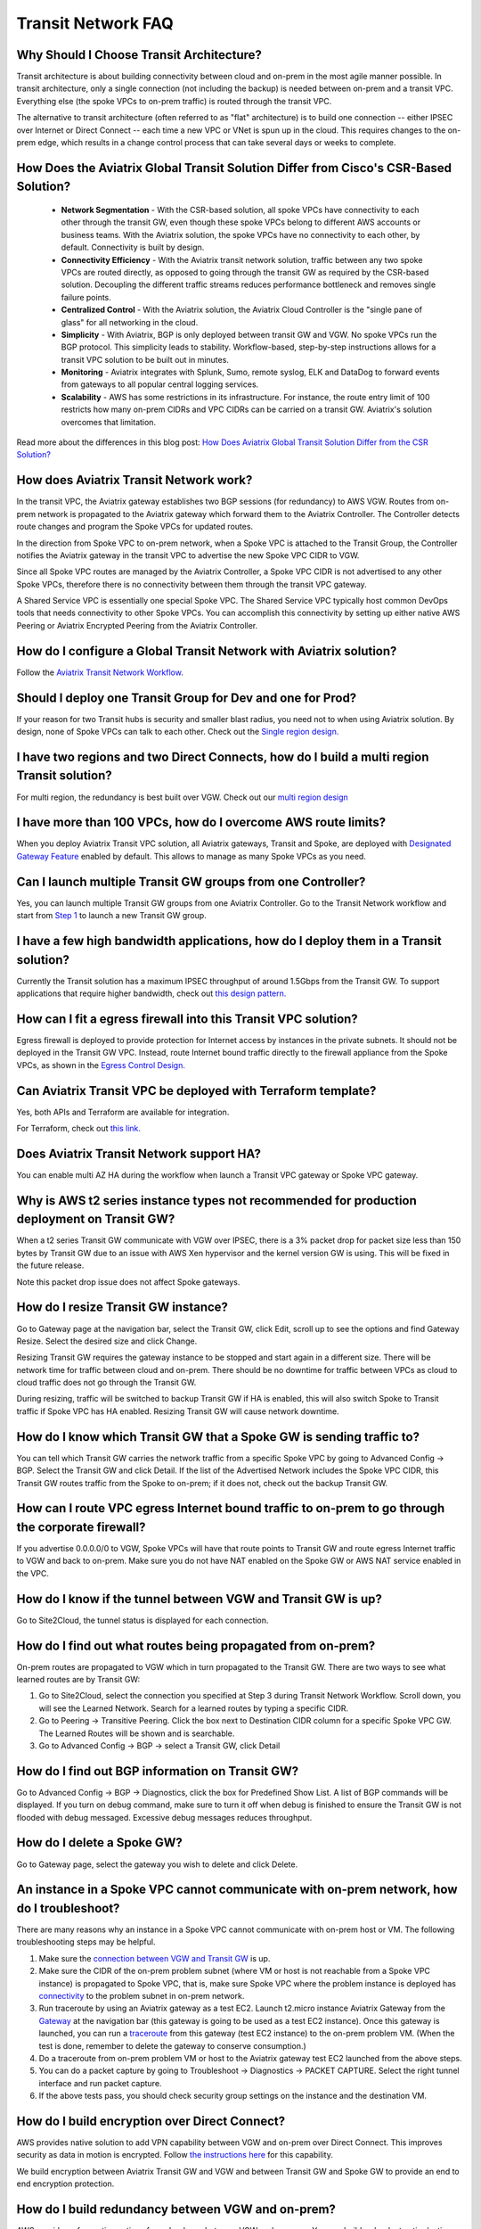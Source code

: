 .. meta::
   :description: onboarding Frequently Asked Questions
   :keywords: Aviatrix Getting Started, Aviatrix, AWS

============================
Transit Network FAQ
============================

Why Should I Choose Transit Architecture?
-------------------------------------------

Transit architecture is about building connectivity between cloud and on-prem in the most agile manner possible. In transit architecture, only a single connection (not including the backup) is needed between on-prem and a transit VPC. Everything else (the spoke VPCs to on-prem traffic) is routed through the transit VPC.  

The alternative to transit architecture (often referred to as "flat" architecture) is to build one connection -- either IPSEC over Internet or Direct Connect -- each time a new VPC or VNet is spun up in the cloud. This requires changes to the on-prem edge, which results in a change control process that can take several days or weeks to complete. 

How Does the Aviatrix Global Transit Solution Differ from Cisco's CSR-Based Solution?
----------------------------------------------------------------------------------------

 - **Network Segmentation** - With the CSR-based solution, all spoke VPCs have connectivity to each other through the transit GW, even though these spoke VPCs belong to different AWS accounts or business teams. With the Aviatrix solution, the spoke VPCs have no connectivity to each other, by default. Connectivity is built by design.

 - **Connectivity Efficiency** - With the Aviatrix transit network solution, traffic between any two spoke VPCs are routed directly, as opposed to going through the transit GW as required by the CSR-based solution. Decoupling the different traffic streams reduces performance bottleneck and removes single failure points. 

 - **Centralized Control** - With the Aviatrix solution, the Aviatrix Cloud Controller is the "single pane of glass" for all networking in the cloud.

 - **Simplicity** - With Aviatrix, BGP is only deployed between transit GW and VGW. No spoke VPCs run the BGP protocol. This simplicity leads to stability. Workflow-based, step-by-step instructions allows for a transit VPC solution to be built out in minutes. 

 - **Monitoring** - Aviatrix integrates with Splunk, Sumo, remote syslog, ELK and DataDog to forward events from gateways to all popular central logging services. 

 - **Scalability** - AWS has some restrictions in its infrastructure. For instance, the route entry limit of 100 restricts how many on-prem CIDRs and VPC CIDRs can be carried on a transit GW. Aviatrix's solution overcomes that limitation. 

Read more about the differences in this blog post:  `How Does Aviatrix Global Transit Solution Differ from the CSR Solution? <https://www.aviatrix.com/blog/aviatrix-global-transit-solution-differ-csr-solution/>`_

How does Aviatrix Transit Network work?
----------------------------------------

In the transit VPC, the Aviatrix gateway establishes two BGP sessions (for redundancy) to AWS VGW. Routes from on-prem network is propagated to the Aviatrix gateway which forward them to the Aviatrix Controller. The Controller detects route changes and program the Spoke VPCs for updated routes. 

In the direction from Spoke VPC to on-prem network, when a Spoke VPC is attached to the Transit Group, the Controller notifies the Aviatrix gateway in the transit VPC to advertise the new Spoke VPC CIDR to VGW.

Since all Spoke VPC routes are managed by the Aviatrix Controller, a Spoke VPC CIDR is not advertised to any other Spoke VPCs, therefore there is no connectivity between them through the transit VPC gateway. 

A Shared Service VPC is essentially one special Spoke VPC. The Shared Service VPC typically host common DevOps tools that needs connectivity to other Spoke VPCs. You can accomplish this connectivity by setting up either native AWS Peering or Aviatrix Encrypted Peering from the Aviatrix Controller. 

How do I configure a Global Transit Network with Aviatrix solution?
--------------------------------------------------------------------

Follow the `Aviatrix Transit Network Workflow <http://docs.aviatrix.com/HowTos/transitvpc_workflow.html>`_. 

Should I deploy one Transit Group for Dev and one for Prod?
------------------------------------------------------------

If your reason for two Transit hubs is security and smaller blast radius, you need not to when using Aviatrix solution. By design, none of Spoke VPCs can talk to each other. Check out the `Single region design. <http://docs.aviatrix.com/HowTos/transitvpc_designs.html#single-region-transit-vpc-design>`_  

I have two regions and two Direct Connects, how do I build a multi region Transit solution?
-------------------------------------------------------------------------------------------------

For multi region, the redundancy is best built over VGW. Check out our `multi region design <http://docs.aviatrix.com/HowTos/transitvpc_designs.html#multi-regions-transit-vpc-design>`_

I have more than 100 VPCs, how do I overcome AWS route limits?
----------------------------------------------------------------

When you deploy Aviatrix Transit VPC solution, all Aviatrix gateways, Transit and Spoke, are deployed with `Designated Gateway Feature <http://docs.aviatrix.com/HowTos/gateway.html#designated-gateway>`_ enabled by default. This allows to manage as many Spoke VPCs as you need.

Can I launch multiple Transit GW groups from one Controller?
-------------------------------------------------------------

Yes, you can launch multiple Transit GW groups from one Aviatrix Controller. Go to the 
Transit Network workflow and start 
from `Step 1 <http://docs.aviatrix.com/HowTos/transitvpc_workflow.html#launch-a-transit-gateway>`_ to launch a new Transit GW group. 

I have a few high bandwidth applications, how do I deploy them in a Transit solution?
--------------------------------------------------------------------------------------

Currently the Transit solution has a maximum IPSEC throughput of around 1.5Gbps from the Transit GW. To support applications that require higher bandwidth, check out `this design pattern. <http://docs.aviatrix.com/HowTos/transitvpc_designs.html#gbps-trnasit-vpc-design>`_

How can I fit a egress firewall into this Transit VPC solution?
---------------------------------------------------------------

Egress firewall is deployed to provide protection for Internet access by 
instances in the private subnets. It should not be deployed in the Transit GW VPC. Instead, route Internet bound traffic directly to the firewall appliance from the Spoke VPCs, as shown in the `Egress Control Design. <http://docs.aviatrix.com/HowTos/transitvpc_designs.html#integrating-with-egress-firewall>`_ 


Can Aviatrix Transit VPC be deployed with Terraform template?
-------------------------------------------------------------

Yes, both APIs and Terraform are available for integration. 

For Terraform, check out `this link. <http://docs.aviatrix.com/Solutions/Setup_Transit_VPC_Solution_Terraform.html>`_

Does Aviatrix Transit Network support HA?
------------------------------------------

You can enable multi AZ HA during the workflow when launch a Transit VPC gateway or Spoke VPC gateway. 

Why is AWS t2 series instance types not recommended for production deployment on Transit GW?
---------------------------------------------------------------------------------------------

When a t2 series Transit GW communicate with VGW over IPSEC, there is a 3% packet drop for packet size less than 150 bytes by Transit GW due to an issue with AWS Xen hypervisor and the kernel version GW is using. This will be fixed in the future release. 

Note this packet drop issue does not affect Spoke gateways. 

How do I resize Transit GW instance?
-----------------------------------

Go to Gateway page at the navigation bar, select the Transit GW, click Edit, scroll up to see the options and find Gateway Resize. Select the desired size and click Change. 

Resizing Transit GW requires the gateway instance to be stopped and start again in a different size. There will be network time for traffic between cloud and on-prem. There should be no downtime for traffic between VPCs as cloud to cloud traffic does 
not go through the Transit GW.  

During resizing, traffic will be switched to backup Transit GW if HA is enabled, this will also switch Spoke to Transit traffic if Spoke VPC has HA enabled. Resizing Transit GW will cause network downtime. 

How do I know which Transit GW that a Spoke GW is sending traffic to?
----------------------------------------------------------------------

You can tell which Transit GW carries the network traffic from a specific Spoke VPC by going to Advanced Config -> BGP. Select the Transit GW and click Detail. If the list of the Advertised Network includes the Spoke VPC CIDR, this Transit GW routes traffic from the Spoke to on-prem; if it does not, check out the backup Transit GW. 

How can I route VPC egress Internet bound traffic to on-prem to go through the corporate firewall?
---------------------------------------------------------------------------------------------------

If you advertise 0.0.0.0/0 to VGW, Spoke VPCs will have that route points to Transit GW and route egress Internet traffic to VGW and back to on-prem. Make sure you do not have NAT enabled on the Spoke GW or AWS NAT service enabled in the VPC.

How do I know if the tunnel between VGW and Transit GW is up?
---------------------------------------------------------------

Go to Site2Cloud, the tunnel status is displayed for each connection. 

How do I find out what routes being propagated from on-prem?
------------------------------------------------------------

On-prem routes are propagated to VGW which in turn propagated to the Transit GW. There are two ways to see what learned routes are by Transit GW: 

1. Go to Site2Cloud, select the connection you specified at Step 3 during Transit Network Workflow. Scroll down, you will see the Learned Network. Search for a learned routes by typing a specific CIDR. 
#. Go to Peering -> Transitive Peering. Click the box next to Destination CIDR column for a specific Spoke VPC GW. The Learned Routes will be shown and is searchable. 
#. Go to Advanced Config -> BGP -> select a Transit GW, click Detail

How do I find out BGP information on Transit GW?
-------------------------------------------------

Go to Advanced Config -> BGP -> Diagnostics, click the box for Predefined Show List. A list of BGP commands will be displayed. If you turn on debug command, make sure to turn it off when debug is finished to ensure the Transit GW is not flooded with debug
messaged. Excessive debug messages reduces throughput.

How do I delete a Spoke GW?
-----------------------------

Go to Gateway page, select the gateway you wish to delete and click Delete. 

An instance in a Spoke VPC cannot communicate with on-prem network, how do I troubleshoot?
-------------------------------------------------------------------------------------------

There are many reasons why an instance in a Spoke VPC cannot communicate with on-prem host or VM. 
The following troubleshooting steps may be helpful. 

1. Make sure the `connection between VGW and Transit GW <http://docs.aviatrix.com/HowTos/transitvpc_faq.html#how-do-i-know-if-the-tunnel-between-vgw-and-transit-gw-is-up>`_ is up. 

#. Make sure the CIDR of the on-prem problem subnet (where VM or host is not reachable from a Spoke VPC instance) is propagated to Spoke VPC, that is, make sure Spoke VPC where the problem instance is deployed has `connectivity <http://docs.aviatrix.com/HowTos/transitvpc_faq.html#how-do-i-find-out-what-routes-being-propagated-from-on-prem>`_ to the problem subnet in on-prem network. 

#. Run traceroute by using an Aviatrix gateway as a test EC2. Launch t2.micro instance Aviatrix Gateway from the `Gateway <http://docs.aviatrix.com/HowTos/gateway.html#gateway>`_ at the navigation bar (this gateway is going to be used as a test EC2 instance). Once this gateway is launched, you can run a `traceroute <http://docs.aviatrix.com/HowTos/troubleshooting.html#network-traceroute>`_ from this gateway (test EC2 instance) to the on-prem problem VM. (When the test is done, remember to delete the gateway to conserve consumption.) 

#. Do a traceroute from on-prem problem VM or host to the Aviatrix gateway test EC2 launched from the above steps. 

#. You can do a packet capture by going to Troubleshoot -> Diagnostics -> PACKET CAPTURE. Select the right tunnel interface and run packet capture.  

#. If the above tests pass, you should check security group settings on the instance and the destination VM. 

How do I build encryption over Direct Connect?
------------------------------------------------

AWS provides native solution to add VPN capability between VGW and on-prem over Direct Connect. This improves security as data in motion is encrypted. Follow `the instructions here <https://aws.amazon.com/premiumsupport/knowledge-center/create-vpn-direct-connect/>`_ for this capability. 

We build encryption between Aviatrix Transit GW and VGW and between Transit GW and Spoke GW to provide an end to end encryption protection. 

How do I build redundancy between VGW and on-prem?
--------------------------------------------------

AWS provides a few native options for redundancy between VGW and on-prem. You can build redundant active/active VPN connections, redundant active/active DX connections and DX with backup VPN connections.

`Read this doc <https://aws.amazon.com/answers/networking/aws-multiple-data-center-ha-network-connectivity/>`_ for implementation details. 


.. |image1| image:: FAQ_media/image1.png

.. disqus::

